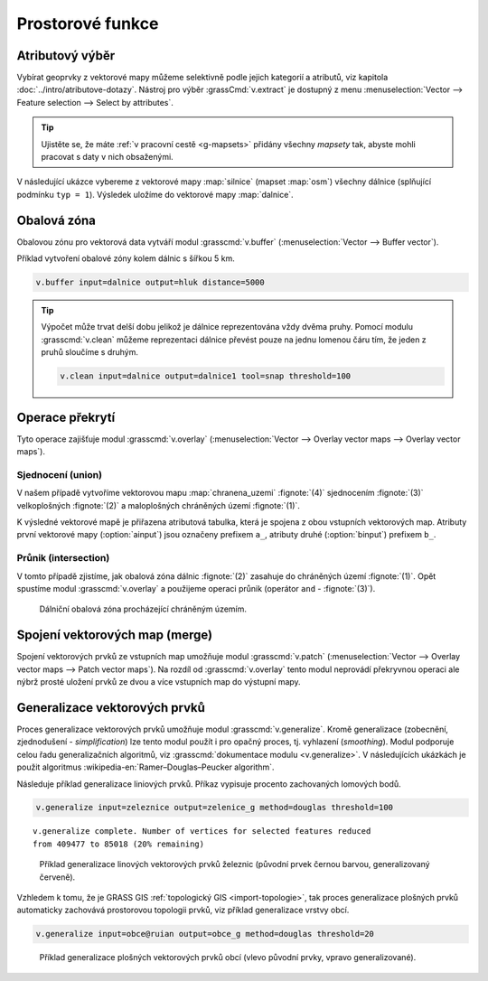 .. index::
   pair: vektorová data; prostorové funkce

Prostorové funkce
-----------------

.. youtube:: YWRHFylZCuo

   Příklad základních prostorových funkcí (buffer, clip, erase) v
    kombinaci s atributovými dotazy.

.. index::
   single: v.extract
   see: prostorové funkce; v.extract

.. _v-extract:
             
Atributový výběr
================

Vybírat geoprvky z vektorové mapy můžeme selektivně podle jejich
kategorií a atributů, viz kapitola :doc:`../intro/atributove-dotazy`.
Nástroj pro výběr :grassCmd:`v.extract` je dostupný z menu
:menuselection:`Vector --> Feature selection --> Select by
attributes`.

.. tip:: Ujistěte se, že máte :ref:`v pracovní cestě <g-mapsets>`
    přidány všechny *mapsety* tak, abyste mohli pracovat s daty v nich
    obsaženými.

V následující ukázce vybereme z vektorové mapy :map:`silnice` (mapset
:map:`osm`) všechny dálnice (splňující podmínku ``typ = 1``). Výsledek
uložíme do vektorové mapy :map:`dalnice`.

.. figure:: images/v-extract.svg
   :class: large
   :scale-latex: 85
              
   Vytvoření tématické vektorové mapy :map:`dalnice`.

.. index::
   pair: obalová zóna; buffer
   single: v.buffer
   see: prostorové funkce; v.buffer

Obalová zóna
============

Obalovou zónu pro vektorová data vytváří modul :grasscmd:`v.buffer`
(:menuselection:`Vector --> Buffer vector`).

Příklad vytvoření obalové zóny kolem dálnic s šířkou 5 km.

.. code-block:: bash

   v.buffer input=dalnice output=hluk distance=5000

.. figure:: images/v-buffer-result.png
   :class: middle
   :scale-latex: 65
        
   Příklad obalové zóny 5 km okolo dálnic.

.. tip:: Výpočet může trvat delší dobu jelikož je dálnice
   reprezentována vždy dvěma pruhy. Pomocí modulu :grasscmd:`v.clean`
   můžeme reprezentaci dálnice převést pouze na jednu lomenou čáru
   tím, že jeden z pruhů sloučíme s druhým.

   .. code-block:: bash

      v.clean input=dalnice output=dalnice1 tool=snap threshold=100

.. index::
   single: intersect
   single: union
   single: v.overlay
   see: prostorové funkce; v.overlay

Operace překrytí
================

Tyto operace zajišťuje modul :grasscmd:`v.overlay`
(:menuselection:`Vector --> Overlay vector maps --> Overlay vector
maps`).

Sjednocení (union)
^^^^^^^^^^^^^^^^^^

V našem případě vytvoříme vektorovou mapu :map:`chranena_uzemi`
:fignote:`(4)` sjednocením :fignote:`(3)` velkoplošných :fignote:`(2)` a
maloplošných chráněných území :fignote:`(1)`.

.. figure:: images/v-overlay-01.svg
   :scale-latex: 45
   
   Vytvoření mapy maloplošných a velkoplošných chráněných území.

.. notecmd:: Spuštění

   .. code-block:: bash
                   
      v.overlay ainput=maloplosna_uzemi binput=velkoplosna_uzemi_zonace operator=or output=chranena_uzemi
                   
K výsledné vektorové mapě je přiřazena atributová tabulka, která je
spojena z obou vstupních vektorových map. Atributy první vektorové
mapy (:option:`ainput`) jsou označeny prefixem ``a_``, atributy druhé
(:option:`binput`) prefixem ``b_``.

.. figure:: images/v-overlay-01-table.png
   :scale-latex: 50

   Atributová tabulka výsledné vektorové mapy :map:`chranene_uzemi`.

Průnik (intersection)
^^^^^^^^^^^^^^^^^^^^^

V tomto případě zjistíme, jak obalová zóna dálnic :fignote:`(2)`
zasahuje do chráněných území :fignote:`(1)`. Opět spustíme modul
:grasscmd:`v.overlay` a použijeme operaci průnik (operátor ``and`` -
:fignote:`(3)`).

.. figure:: images/v-overlay-02.svg

    Dálniční obalová zóna procházející chráněným územím.

.. notecmd:: Spuštění

   .. code-block:: bash

      v.overlay ainput=chranena_uzemi binput=hluk operator=and output=dalnice_chranena_uzemi
                
.. figure:: images/dalnice500buffer_chranena_uzemi-01.png
   :class: middle
   :scale-latex: 60

   Hluková oblast zasahující chráněné území České středohoří před dostavbou úseku vedoucího přes toto území.

.. raw:: latex

   \newpage
      
.. index::
   single: merge
   single: patch
   single: v.patch
   see: prostorové funkce; v.patch

Spojení vektorových map (merge)
===============================

Spojení vektorových prvků ze vstupních map umožňuje modul
:grasscmd:`v.patch` (:menuselection:`Vector --> Overlay vector maps
--> Patch vector maps`). Na rozdíl od :grasscmd:`v.overlay` tento
modul neprovádí překryvnou operaci ale nýbrž prosté uložení prvků ze
dvou a více vstupních map do výstupní mapy.

.. figure:: images/v-patch-01.png
   :scale-latex: 60

   Příklad vytvoření nové vektorové mapy :map:`doprava`, která je
   složena z prvků vstupních vektorových map :map:`silnice` a
   :map:`zeleznice`.

.. notecmd:: Spuštění

   .. code-block:: bash
                
      v.patch input=silnice,zeleznice output=doprava

.. _generalizace:

Generalizace vektorových prvků
==============================

Proces generalizace vektorových prvků umožňuje modul
:grasscmd:`v.generalize`. Kromě generalizace (zobecnění,
zjednodušení - *simplification*) lze tento modul použít i pro opačný
proces, tj. vyhlazení (*smoothing*). Modul podporuje celou řadu
generalizačních algoritmů, viz :grasscmd:`dokumentace modulu
<v.generalize>`. V následujících ukázkách je použit algoritmus
:wikipedia-en:`Ramer–Douglas–Peucker algorithm`.

Následuje příklad generalizace liniových prvků. Příkaz vypisuje
procento zachovaných lomových bodů.

.. code-block:: bash

   v.generalize input=zeleznice output=zelenice_g method=douglas threshold=100

::

   v.generalize complete. Number of vertices for selected features reduced
   from 409477 to 85018 (20% remaining)

.. figure:: images/generalize-line.png

   Příklad generalizace linových vektorových prvků železnic (původní
   prvek černou barvou, generalizovaný červeně).
   
Vzhledem k tomu, že je GRASS GIS :ref:`topologický GIS
<import-topologie>`, tak proces generalizace plošných prvků
automaticky zachovává prostorovou topologii prvků, viz příklad
generalizace vrstvy obcí.

.. code-block:: bash

   v.generalize input=obce@ruian output=obce_g method=douglas threshold=20

.. figure:: images/generalize-area.png
   :class: middle
   
   Příklad generalizace plošných vektorových prvků obcí (vlevo původní
   prvky, vpravo generalizované).
